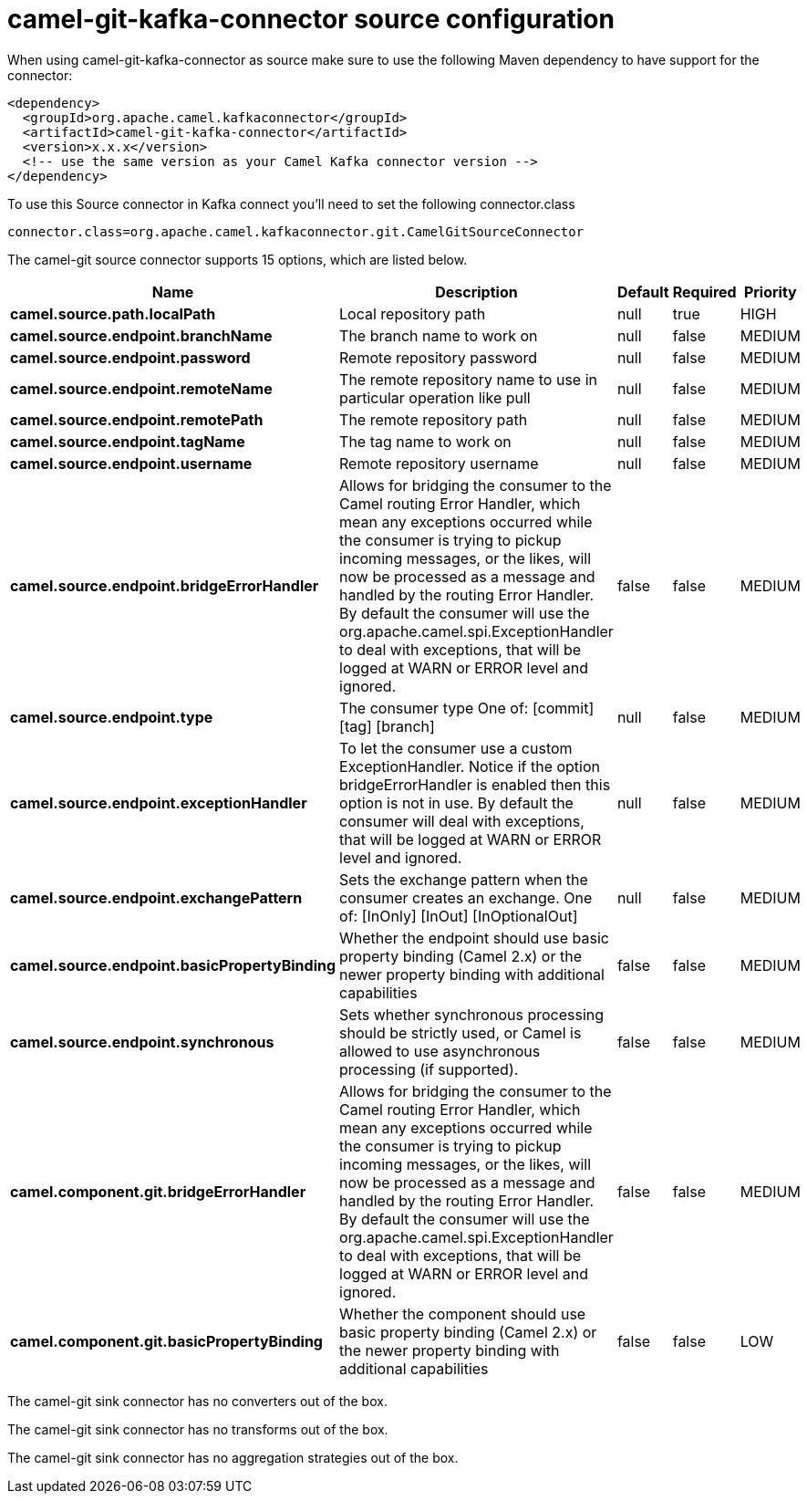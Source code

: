 // kafka-connector options: START
[[camel-git-kafka-connector-source]]
= camel-git-kafka-connector source configuration

When using camel-git-kafka-connector as source make sure to use the following Maven dependency to have support for the connector:

[source,xml]
----
<dependency>
  <groupId>org.apache.camel.kafkaconnector</groupId>
  <artifactId>camel-git-kafka-connector</artifactId>
  <version>x.x.x</version>
  <!-- use the same version as your Camel Kafka connector version -->
</dependency>
----

To use this Source connector in Kafka connect you'll need to set the following connector.class

[source,java]
----
connector.class=org.apache.camel.kafkaconnector.git.CamelGitSourceConnector
----


The camel-git source connector supports 15 options, which are listed below.



[width="100%",cols="2,5,^1,1,1",options="header"]
|===
| Name | Description | Default | Required | Priority
| *camel.source.path.localPath* | Local repository path | null | true | HIGH
| *camel.source.endpoint.branchName* | The branch name to work on | null | false | MEDIUM
| *camel.source.endpoint.password* | Remote repository password | null | false | MEDIUM
| *camel.source.endpoint.remoteName* | The remote repository name to use in particular operation like pull | null | false | MEDIUM
| *camel.source.endpoint.remotePath* | The remote repository path | null | false | MEDIUM
| *camel.source.endpoint.tagName* | The tag name to work on | null | false | MEDIUM
| *camel.source.endpoint.username* | Remote repository username | null | false | MEDIUM
| *camel.source.endpoint.bridgeErrorHandler* | Allows for bridging the consumer to the Camel routing Error Handler, which mean any exceptions occurred while the consumer is trying to pickup incoming messages, or the likes, will now be processed as a message and handled by the routing Error Handler. By default the consumer will use the org.apache.camel.spi.ExceptionHandler to deal with exceptions, that will be logged at WARN or ERROR level and ignored. | false | false | MEDIUM
| *camel.source.endpoint.type* | The consumer type One of: [commit] [tag] [branch] | null | false | MEDIUM
| *camel.source.endpoint.exceptionHandler* | To let the consumer use a custom ExceptionHandler. Notice if the option bridgeErrorHandler is enabled then this option is not in use. By default the consumer will deal with exceptions, that will be logged at WARN or ERROR level and ignored. | null | false | MEDIUM
| *camel.source.endpoint.exchangePattern* | Sets the exchange pattern when the consumer creates an exchange. One of: [InOnly] [InOut] [InOptionalOut] | null | false | MEDIUM
| *camel.source.endpoint.basicPropertyBinding* | Whether the endpoint should use basic property binding (Camel 2.x) or the newer property binding with additional capabilities | false | false | MEDIUM
| *camel.source.endpoint.synchronous* | Sets whether synchronous processing should be strictly used, or Camel is allowed to use asynchronous processing (if supported). | false | false | MEDIUM
| *camel.component.git.bridgeErrorHandler* | Allows for bridging the consumer to the Camel routing Error Handler, which mean any exceptions occurred while the consumer is trying to pickup incoming messages, or the likes, will now be processed as a message and handled by the routing Error Handler. By default the consumer will use the org.apache.camel.spi.ExceptionHandler to deal with exceptions, that will be logged at WARN or ERROR level and ignored. | false | false | MEDIUM
| *camel.component.git.basicPropertyBinding* | Whether the component should use basic property binding (Camel 2.x) or the newer property binding with additional capabilities | false | false | LOW
|===



The camel-git sink connector has no converters out of the box.





The camel-git sink connector has no transforms out of the box.





The camel-git sink connector has no aggregation strategies out of the box.
// kafka-connector options: END
